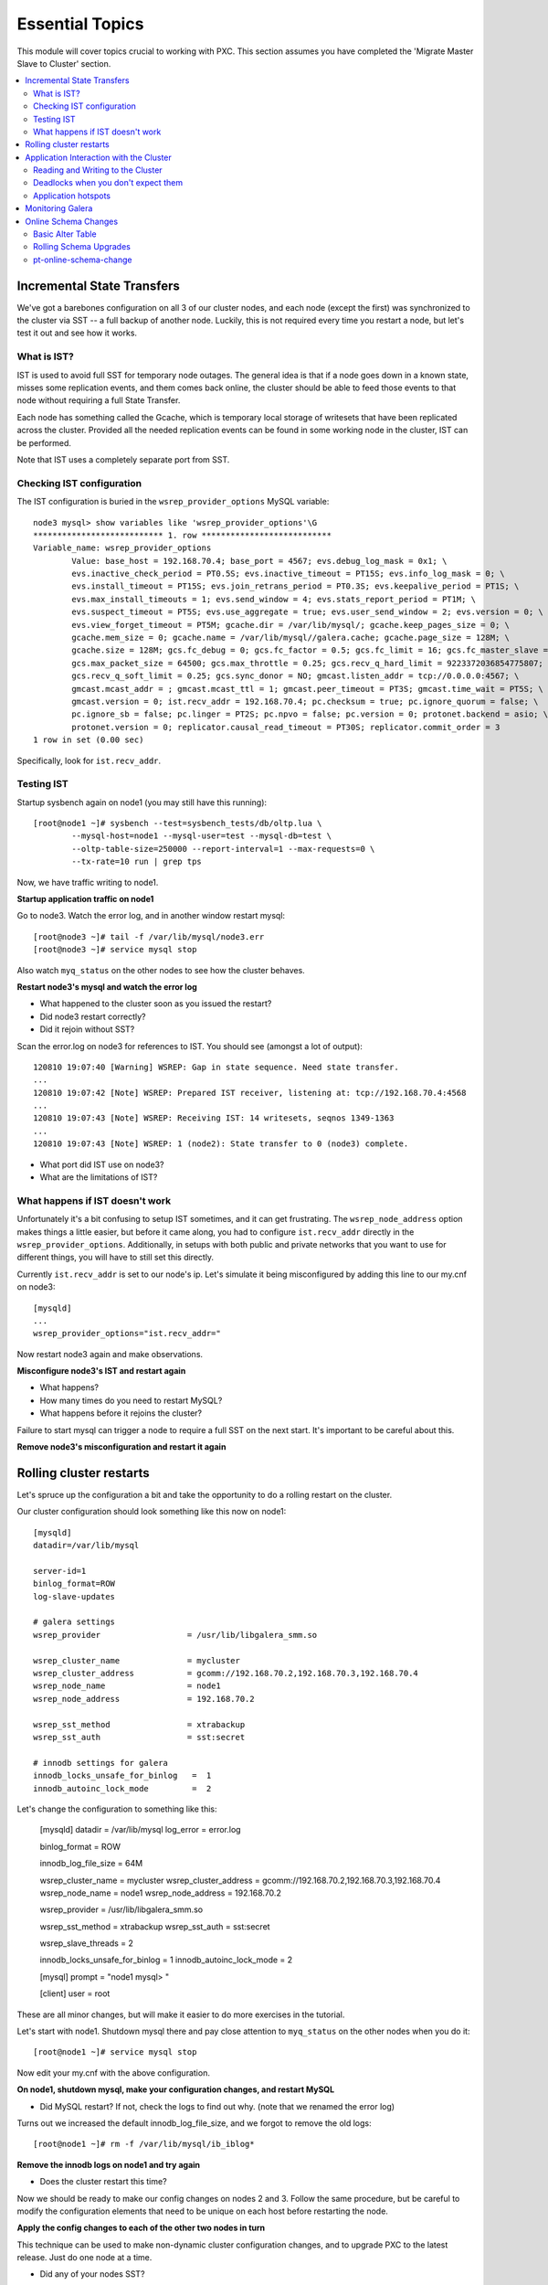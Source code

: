 Essential Topics
=========================================

This module will cover topics crucial to working with PXC.  This section assumes you have completed the 'Migrate Master Slave to Cluster' section.

.. contents:: 
   :backlinks: entry
   :local:


Incremental State Transfers
-----------------------------

We've got a barebones configuration on all 3 of our cluster nodes, and each node (except the first) was synchronized to the cluster via SST -- a full backup of another node.  Luckily, this is not required every time you restart a node, but let's test it out and see how it works.  

What is IST?
~~~~~~~~~~~~~~~~~~~~~~~~~

IST is used to avoid full SST for temporary node outages.  The general idea is that if a node goes down in a known state, misses some replication events, and them comes back online, the cluster should be able to feed those events to that node without requiring a full State Transfer.  

Each node has something called the Gcache, which is temporary local storage of writesets that have been replicated across the cluster.  Provided all the needed replication events can be found in some working node in the cluster, IST can be performed.  

Note that IST uses a completely separate port from SST.  

Checking IST configuration
~~~~~~~~~~~~~~~~~~~~~~~~~

The IST configuration is buried in the ``wsrep_provider_options`` MySQL variable::

	node3 mysql> show variables like 'wsrep_provider_options'\G
	*************************** 1. row ***************************
	Variable_name: wsrep_provider_options
	        Value: base_host = 192.168.70.4; base_port = 4567; evs.debug_log_mask = 0x1; \
		evs.inactive_check_period = PT0.5S; evs.inactive_timeout = PT15S; evs.info_log_mask = 0; \
		evs.install_timeout = PT15S; evs.join_retrans_period = PT0.3S; evs.keepalive_period = PT1S; \ 
		evs.max_install_timeouts = 1; evs.send_window = 4; evs.stats_report_period = PT1M; \
		evs.suspect_timeout = PT5S; evs.use_aggregate = true; evs.user_send_window = 2; evs.version = 0; \
		evs.view_forget_timeout = PT5M; gcache.dir = /var/lib/mysql/; gcache.keep_pages_size = 0; \
		gcache.mem_size = 0; gcache.name = /var/lib/mysql//galera.cache; gcache.page_size = 128M; \
		gcache.size = 128M; gcs.fc_debug = 0; gcs.fc_factor = 0.5; gcs.fc_limit = 16; gcs.fc_master_slave = NO; \
		gcs.max_packet_size = 64500; gcs.max_throttle = 0.25; gcs.recv_q_hard_limit = 9223372036854775807; \
		gcs.recv_q_soft_limit = 0.25; gcs.sync_donor = NO; gmcast.listen_addr = tcp://0.0.0.0:4567; \ 
		gmcast.mcast_addr = ; gmcast.mcast_ttl = 1; gmcast.peer_timeout = PT3S; gmcast.time_wait = PT5S; \ 
		gmcast.version = 0; ist.recv_addr = 192.168.70.4; pc.checksum = true; pc.ignore_quorum = false; \ 
		pc.ignore_sb = false; pc.linger = PT2S; pc.npvo = false; pc.version = 0; protonet.backend = asio; \ 
		protonet.version = 0; replicator.causal_read_timeout = PT30S; replicator.commit_order = 3
	1 row in set (0.00 sec)

Specifically, look for ``ist.recv_addr``.


Testing IST
~~~~~~~~~~~~~~~~~~~~~~~~~

Startup sysbench again on node1 (you may still have this running)::

	[root@node1 ~]# sysbench --test=sysbench_tests/db/oltp.lua \
		--mysql-host=node1 --mysql-user=test --mysql-db=test \
		--oltp-table-size=250000 --report-interval=1 --max-requests=0 \
		--tx-rate=10 run | grep tps

Now, we have traffic writing to node1.  

**Startup application traffic on node1**

Go to node3.  Watch the error log, and in another window restart mysql::

	[root@node3 ~]# tail -f /var/lib/mysql/node3.err 
	[root@node3 ~]# service mysql stop

Also watch ``myq_status`` on the other nodes to see how the cluster behaves.

**Restart node3's mysql and watch the error log**

- What happened to the cluster soon as you issued the restart?
- Did node3 restart correctly?
- Did it rejoin without SST?

Scan the error.log on node3 for references to IST.  You should see (amongst a lot of output)::

	120810 19:07:40 [Warning] WSREP: Gap in state sequence. Need state transfer.
	...
	120810 19:07:42 [Note] WSREP: Prepared IST receiver, listening at: tcp://192.168.70.4:4568
	...
	120810 19:07:43 [Note] WSREP: Receiving IST: 14 writesets, seqnos 1349-1363
	...
	120810 19:07:43 [Note] WSREP: 1 (node2): State transfer to 0 (node3) complete.

- What port did IST use on node3?
- What are the limitations of IST?


What happens if IST doesn't work
~~~~~~~~~~~~~~~~~~~~~~~~~~~~~~~~~~

Unfortunately it's a bit confusing to setup IST sometimes, and it can get frustrating.  The ``wsrep_node_address`` option makes things a little easier, but before it came along, you had to configure ``ist.recv_addr`` directly in the ``wsrep_provider_options``.  Additionally, in setups with both public and private networks that you want to use for different things, you will have to still set this directly.  

Currently ``ist.recv_addr`` is set to our node's ip.  Let's simulate it being misconfigured by adding this line to our my.cnf on node3::

	[mysqld]
	...
	wsrep_provider_options="ist.recv_addr="

Now restart node3 again and make observations.

**Misconfigure node3's IST and restart again**

- What happens?
- How many times do you need to restart MySQL?
- What happens before it rejoins the cluster?

Failure to start mysql can trigger a node to require a full SST on the next start.  It's important to be careful about this.

**Remove node3's misconfiguration and restart it again**



Rolling cluster restarts
----------------------------------------

Let's spruce up the configuration a bit and take the opportunity to do a rolling restart on the cluster.  

Our cluster configuration should look something like this now on node1::

	[mysqld]
	datadir=/var/lib/mysql

	server-id=1
	binlog_format=ROW
	log-slave-updates

	# galera settings
	wsrep_provider                  = /usr/lib/libgalera_smm.so

	wsrep_cluster_name              = mycluster
	wsrep_cluster_address           = gcomm://192.168.70.2,192.168.70.3,192.168.70.4
	wsrep_node_name                 = node1
	wsrep_node_address              = 192.168.70.2

	wsrep_sst_method                = xtrabackup
	wsrep_sst_auth                  = sst:secret

	# innodb settings for galera
	innodb_locks_unsafe_for_binlog   =  1
	innodb_autoinc_lock_mode         =  2


Let's change the configuration to something like this:

	[mysqld]
	datadir                         = /var/lib/mysql
	log_error                       = error.log
	
	binlog_format                   = ROW
	
	innodb_log_file_size            = 64M
	
	wsrep_cluster_name              = mycluster
	wsrep_cluster_address           = gcomm://192.168.70.2,192.168.70.3,192.168.70.4
	wsrep_node_name                 = node1
	wsrep_node_address              = 192.168.70.2
	
	wsrep_provider                  = /usr/lib/libgalera_smm.so
	
	wsrep_sst_method                = xtrabackup
	wsrep_sst_auth                  = sst:secret
	
	wsrep_slave_threads             = 2
	
	innodb_locks_unsafe_for_binlog  = 1
	innodb_autoinc_lock_mode        = 2
	
	[mysql]
	prompt                          = "node1 mysql> "
	
	[client]
	user                            = root

These are all minor changes, but will make it easier to do more exercises in the tutorial.  

Let's start with node1.  Shutdown mysql there and pay close attention to ``myq_status`` on the other nodes when you do it::

	[root@node1 ~]# service mysql stop

Now edit your my.cnf with the above configuration.

**On node1, shutdown mysql, make your configuration changes, and restart MySQL**

- Did MySQL restart?  If not, check the logs to find out why. (note that we renamed the error log)

Turns out we increased the default innodb_log_file_size, and we forgot to remove the old logs::

	[root@node1 ~]# rm -f /var/lib/mysql/ib_iblog*

**Remove the innodb logs on node1 and try again**

- Does the cluster restart this time?

Now we should be ready to make our config changes on nodes 2 and 3.  Follow the same procedure, but be careful to modify the configuration elements that need to be unique on each host before restarting the node.

**Apply the config changes to each of the other two nodes in turn**

This technique can be used to make non-dynamic cluster configuration changes, and to upgrade PXC to the latest release.  Just do one node at a time.  

- Did any of your nodes SST?



Application Interaction with the Cluster
----------------------------------------

Reading and Writing to the Cluster
~~~~~~~~~~~~~~~~~~~~~~~~~~~~~~~~~~~~~

It is recommended that you run ``myq_status -t 1 wsrep`` on each node in a terminal window (or windows) that you can easy glance at.  This will show you the status of the cluster at a glance.  

Pick a node (any node) and create a new table in the ``test`` schema::

	node2 mysql> create table test.autoinc ( i int unsigned not null auto_increment primary key, j varchar(32) );
	Query OK, 0 rows affected (0.02 sec)

	node2 mysql> show create table test.autoinc\G
	*************************** 1. row ***************************
	       Table: autoinc
	Create Table: CREATE TABLE `autoinc` (
	  `i` int(10) unsigned NOT NULL AUTO_INCREMENT,
	  `j` varchar(32) DEFAULT NULL,
	  PRIMARY KEY (`i`)

Now, let's insert some data into this table::

	node2 mysql> insert into test.autoinc (j) values ('node2' );
	Query OK, 1 row affected (0.00 sec)

	node2 mysql> insert into test.autoinc (j) values ('node2' );
	Query OK, 1 row affected (0.01 sec)

	node2 mysql> insert into test.autoinc (j) values ('node2' );
	Query OK, 1 row affected (0.00 sec)

Now select all the data in the table::

	node2 mysql> select * from test.autoinc

**Create the test.autoinc table on node2, insert some rows, and check the data**
	
- Does anything strike you as odd about the rows?
- What happens if you do the inserts on each node in order?

**Experiment with the inserts and pay special attention to the autoincrement column**

- How would the default autoincrement behavior affect your application?

*Information about how to modify this behavior is later in the tutorial* 


Deadlocks when you don't expect them
~~~~~~~~~~~~~~~~~~~~~~~~~~~~~~~~~~~~~

One of the things to be aware of with using PXC is that there can be rollbacks issued by the server on COMMIT (and other unexpected parts of transactions), which cannot happen in standard single-node Innodb.

To illustrate this, open a mysql session on two nodes and follow these steps carefully::

	node1 mysql> set autocommit=off;
	node1 mysql> select * from test.autoinc;
	node1 mysql> update test.autoinc set j="node1" where i = 1;

**NOTE**: you may need to select another row.  Just be sure you always select a row that exists and has a value that your UPDATE will actually *change*.

We now have an open transaction on node1 with a lock on a single row.  If we run ``SHOW ENGINE INNODB STATUS\G``, we can see the transaction open with a record lock::

	------------
	TRANSACTIONS
	------------
	...
	---TRANSACTION 83B, ACTIVE 50 sec
	2 lock struct(s), heap size 376, 1 row lock(s), undo log entries 1
	MySQL thread id 3972, OS thread handle 0x7fddb84e0700, query id 16408 localhost root sleeping
	show engine innodb status
	Trx read view will not see trx with id >= 83C, sees < 83C
	TABLE LOCK table `test`.`autoinc` trx id 83B lock mode IX
	RECORD LOCKS space id 0 page no 823 n bits 72 index `PRIMARY` of table `test`.`autoinc` trx id 83B lock_mode X locks rec but not gap

**Open a non-autocommit transaction on node1 and update a row in the test.autoinc table, but do not commit**


While the transaction is still open, go try to modify the row on another node::

	node3 mysql> set autocommit=off;
	node3 mysql> select * from test.autoinc;
	node3 mysql> update test.autoinc set j="node3" where i=1;
	node3 mysql> commit;

**Do the same thing on node3, but set j to a different value, and commit**

- Does the transaction succeed?
- What is the value of that record on node3?  Was it set correctly?

This commit succeeded!  On standard Innodb, this should have blocked waiting for the row lock to be released by the first transaction.  Let's go back and see what happens if we try to commit on node1::

	node1 mysql> commit;

**Commit on node1**

- What happens on node1?
- What is the value of j in the row on node1?

We get a deadlock on node1, in spite of it being the first transaction to open a record lock.  

- Retry these steps, but instead of a ``commit`` on node1, do another select.  What is the result?
- Retry these steps, but instead of two separate nodes, execute them in different sessions on the same node.  What is the result?
- Imagine this is your production environment and you are seeing these deadlocks.  How would you troubleshoot this?
- Does the deadlock show up in ``SHOW ENGINE INNODB STATUS``?

**Experiment further with this behavior until you understand it**


Application hotspots
~~~~~~~~~~~~~~~~~~~~~~

The more your application updates a small subset of your data, the more likely the above conflicts will happen.  

First, let's setup a test so we can see when these deadlocks happen.  There is monitoring available in ``myq_status``` that you can use to see when these deadlocks occur.  They are in the 'Conflct' column, entitled 'lcf' and 'bfa' for "Local Certification failures" and "Brute force aborts", respectively.  For a full description of what those mean, read `this blog post. <http://www.mysqlperformanceblog.com/2012/11/26/realtime-stats-to-pay-attention-to-in-percona-xtradb-cluster-and-galera>`_.

Startup ``myq_status`` on two of your nodes and check those columns.  On the same two nodes, startup sysbench::

	sysbench --test=sysbench_tests/db/oltp.lua \
	--mysql-user=test --mysql-db=test \
	--oltp-table-size=250000 --report-interval=1 --max-requests=0 \
	--tx-rate=10 run | grep tps

*note that I removed the --mysql-host option -- this defaults to the local server**

**Start sysbench on two nodes and monitor with myq_status**

- How many lcf's and bfa's do you see?

It is most likely the case that you don't see any.  This sysbench is doing writes spread out across all 250k rows in a single table.  As these conflicts happen more readily with a smaller working set, simply re-start sysbench with a smaller ``--oltp-table-size``::

	sysbench --test=sysbench_tests/db/oltp.lua \
	--mysql-user=test --mysql-db=test \
	--oltp-table-size=25000 --report-interval=1 --max-requests=0 \
	--tx-rate=10 run | grep tps

*Note: there should be no need to do a sysbench cleanup and prepare*

**Keep decreasing the table size in sysbench until you see some bfas**

- What working set did you need to reduce the test to until you started seeing brute force aborts?
- What is more common?  BFA or LCF?

If you check the sysbench command line more closely, you'll see a ``--tx-rate`` option.  This is limiting the speed of the sysbench test to 10 transactions per second.  Let's remove that and see how it affects the conflict rate.  Note that this will increase the CPU utilization on your system, so you probably don't want to leave it running very long::

	sysbench --test=sysbench_tests/db/oltp.lua \
	--mysql-user=test --mysql-db=test \
	--oltp-table-size=2500 --report-interval=1 --max-requests=0 \
	run | grep tps

At this point you should be getting bfas regularly.  Keep reducing the table size until you see some lcfs. It may take a while to see an lcf.

You may also need to do the following to get the conditions right to see an lcf:

- set global innodb_flush_log_at_trx_commit=0
- set global wsrep_slave_threads=1

**Remove the tx-rate option and keep reducing the working set until you see at least one lcf**

- What does it take to get an lcf?
- Why are lcfs so much less common than bfas (at least in this environment)?

**Do a rolling restart once you are done with this exercise to reset your settings back to the defaults**


Monitoring Galera
-------------------

We've already been using ``myq_status`` to check Galera status.  It pulls data from::

	mysql> SHOW GLOBAL VARIABLES LIKE 'wsrep%';
	mysql> SHOW GLOBAL STATUS LIKE 'wsrep%';

Feel free to use the documentation for these `settings<http://www.codership.com/wiki/doku.php?id=mysql_options_0.8>`_ and `status variables<http://www.codership.com/wiki/doku.php?id=galera_status_0.8>`_.


**Run those commands on a node (or nodes) in your cluster and try to see how they line up with myq_status**


Online Schema Changes
-----------------------

It's important to know how to make schema changes within the cluster.  Restart the original sysbench on node1::

[root@node1 ~]# sysbench --test=sysbench_tests/db/oltp.lua \
--mysql-host=node1 --mysql-user=test --mysql-db=test \
--oltp-table-size=250000 --report-interval=1 --max-requests=0 \
--tx-rate=10 run | grep tps

**Restart a rate limited sysbench on node1**

Basic Alter Table
~~~~~~~~~~~~~~~~~~~~

Now that we have a basic workload running, let's see the effect of altering that table. Note that we will be using the `Total Order Isolation<http://www.codership.com/wiki/doku.php?id=rolling_schema_upgrade#total_order_isolation_toi>`_ default setting for Galera.  

In another window, run an ALTER TABLE on test.sbtest1::

	node1 mysql> alter table test.sbtest1 add column `m` varchar(32);

**Add an extra column to test.sbtest1 on node1**

- How is our application affected by this change? (i.e., What happens to the tps that sysbench is reporting?)


Now, let's go to node2 and do a similar operation::

	node2 mysql> alter table test.sbtest1 add column `n` varchar(32);

**Add an extra column to test.sbtest1 on node2**

- Does running the command from another node make a difference?


Create a copy of our test table with data from the original table::

	node2 mysql> create table test.foo like test.sbtest1;	
	node2 mysql> insert into test.foo select * from test.sbtest1;

*Create and populate test.foo using the above commands**

- What effect does this have on the cluster?

Now let's run the ALTER on this new table::

	node2 mysql> alter table test.foo add column `o` varchar(32);

*Alter test.foo*

- How long does the alter take?
- How long is sysbench blocked for?  Why?


Rolling Schema Upgrades
~~~~~~~~~~~~~~~~~~~~~~~~~~

Galera provides a `Rolling Schema Upgrade <http://www.codership.com/wiki/doku.php?id=rolling_schema_upgrade>`_ setting to allow you to avoid globally locking the cluster on a schema change.  Let's try it out, set this global variable on all three nodes::

	node1 mysql> set global wsrep_OSU_method='RSU';
	node2 mysql> set global wsrep_OSU_method='RSU';
	node3 mysql> set global wsrep_OSU_method='RSU';


Add another column to ``test.foo`` (the table that sysbench is *not* modifying)::

	node2 mysql> alter table test.foo add column `p` varchar(32);

**Set wsrep_OSU_method to RSU and add another column to test.foo on node2**

- What is the effect on our live workload?


Add a column on ``test.sbtest``, but on node2::

	node2 mysql> alter table test.sbtest1 add column `q` varchar(32);

**Add another column to test.sbtest1 on node2**

- What is the effect on our live workload?
- How do we need to propagate this change around our cluster?  How can we do it without stopping our application?


Finally, let's drop a column on ``test.sbtest1`` that sysbench is using (you may want to watch myq_status while you do this)::

	node2 mysql> alter table test.sbtest1 drop column `c`;

**Drop column `c` from test.sbtest1 on node2**

- What happened to node2?
- How did it affect the application workload?
- What is the limitation of using the Rolling Schema Upgrade feature?

**Restart mysql on node2 to trigger SST**


pt-online-schema-change
~~~~~~~~~~~~~~~~~~~~~~~~~~~~~~~~~~~~~~~~

This is not a tutorial on `pt-online-schema-change <http://www.percona.com/doc/percona-toolkit/pt-online-schema-change.html>`_, but let's illustrate that it works with PXC.

First, set the ``wsrep_OSU_method`` back to TOI (the default) on all nodes::

	node1 mysql> set global wsrep_OSU_method='TOI';
	node2 mysql> set global wsrep_OSU_method='TOI';
	node3 mysql> set global wsrep_OSU_method='TOI';

Now, let's do our schema change fully non-blocking::

	[root@node2 ~]# pt-online-schema-change --alter "add column z varchar(32)" D=test,t=sbtest1 --execute

**Run pt-osc from node2**

- Does this work?  If not, why? (hint: check for Conflicts)
- What can make it work in this case? (`hint<http://www.percona.com/doc/percona-toolkit/2.1/pt-online-schema-change.html#cmdoption-pt-online-schema-change--retries>`_)

**Make necessary adjustments to get the pt-osc completed**
